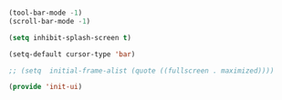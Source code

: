 #+BEGIN_SRC emacs-lisp

  (tool-bar-mode -1)
  (scroll-bar-mode -1)

  (setq inhibit-splash-screen t)

  (setq-default cursor-type 'bar)

  ;; (setq  initial-frame-alist (quote ((fullscreen . maximized))))

  (provide 'init-ui)

#+END_SRC 
